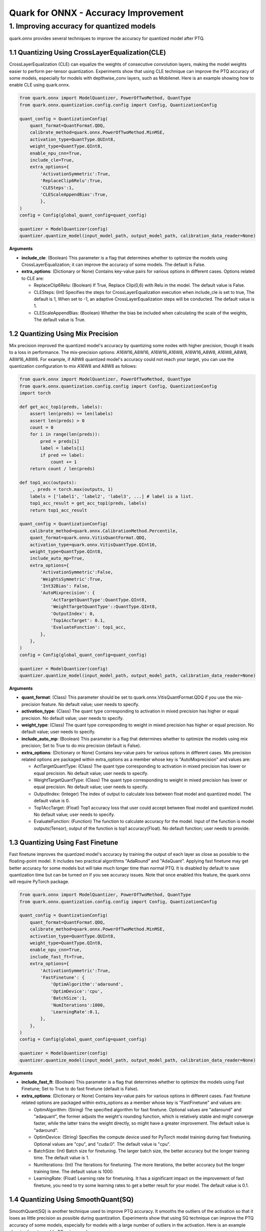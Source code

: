 Quark for ONNX - Accuracy Improvement
=====================================

1. Improving accuracy for quantized models
------------------------------------------

quark.onnx provides several techniques to improve the accuracy for
quantized model after PTQ.

1.1 Quantizing Using CrossLayerEqualization(CLE)
~~~~~~~~~~~~~~~~~~~~~~~~~~~~~~~~~~~~~~~~~~~~~~~~

CrossLayerEqualization (CLE) can equalize the weights of consecutive
convolution layers, making the model weights easier to perform
per-tensor quantization. Experiments show that using CLE technique can
improve the PTQ accuracy of some models, especially for models with
depthwise_conv layers, such as Mobilenet. Here is an example showing how
to enable CLE using quark.onnx.

.. code:: python

   from quark.onnx import ModelQuantizer, PowerOfTwoMethod, QuantType
   from quark.onnx.quantization.config.config import Config, QuantizationConfig

   quant_config = QuantizationConfig(
       quant_format=QuantFormat.QDQ,
       calibrate_method=quark.onnx.PowerOfTwoMethod.MinMSE,
       activation_type=QuantType.QUInt8,
       weight_type=QuantType.QInt8,
       enable_npu_cnn=True,
       include_cle=True,
       extra_options={
           'ActivationSymmetric':True,
           'ReplaceClip6Relu':True,
           'CLESteps':1,
           'CLEScaleAppendBias':True,
           },
   )
   config = Config(global_quant_config=quant_config)

   quantizer = ModelQuantizer(config)
   quantizer.quantize_model(input_model_path, output_model_path, calibration_data_reader=None)

**Arguments**

-  **include_cle**: (Boolean) This parameter is a flag that determines
   whether to optimize the models using CrossLayerEqualization; it can
   improve the accuracy of some models. The default is False.

-  **extra_options**: (Dictionary or None) Contains key-value pairs for
   various options in different cases. Options related to CLE are:

   -  ReplaceClip6Relu: (Boolean) If True, Replace Clip(0,6) with Relu
      in the model. The default value is False.
   -  CLESteps: (Int) Specifies the steps for CrossLayerEqualization
      execution when include_cle is set to true, The default is 1, When
      set to -1, an adaptive CrossLayerEqualization steps will be
      conducted. The default value is 1.
   -  CLEScaleAppendBias: (Boolean) Whether the bias be included when
      calculating the scale of the weights, The default value is True.

.. _quark-onnx-quantizing-using-mix-precision:

1.2 Quantizing Using Mix Precision
~~~~~~~~~~~~~~~~~~~~~~~~~~~~~~~~~~

Mix precision improved the quantized model's accuracy by quantizing some
nodes with higher precision, though it leads to a loss in performance.
The mix-precision options: A16W16_A8W16, A16W16_A16W8, A16W16_A8W8,
A16W8_A8W8, A8W16_A8W8. For example, if A8W8 quantized model's accuracy
could not reach your target, you can use the quantization configuration
to mix A16W8 and A8W8 as follows:

.. code:: python

   from quark.onnx import ModelQuantizer, PowerOfTwoMethod, QuantType
   from quark.onnx.quantization.config.config import Config, QuantizationConfig
   import torch

   def get_acc_top1(preds, labels):
       assert len(preds) == len(labels)
       assert len(preds) > 0
       count = 0
       for i in range(len(preds)):
           pred = preds[i]
           label = labels[i]
           if pred == label:
               count += 1
       return count / len(preds)

   def top1_acc(outputs):
       _, preds = torch.max(outputs, 1) 
       labels = ['label1', 'label2', 'label3', ...] # label is a list.
       top1_acc_result = get_acc_top1(preds, labels)
       return top1_acc_result

   quant_config = QuantizationConfig(
       calibrate_method=quark.onnx.CalibrationMethod.Percentile,
       quant_format=quark.onnx.VitisQuantFormat.QDQ,
       activation_type=quark.onnx.VitisQuantType.QInt16,
       weight_type=QuantType.QInt8,
       include_auto_mp=True,
       extra_options={
           'ActivationSymmetric':False,
           'WeightsSymmetric':True,
           'Int32Bias': False,
           'AutoMixprecision': {
               'ActTargetQuantType':QuantType.QInt8,
               'WeightTargetQuantType'::QuantType.QInt8,
               'OutputIndex': 0,
               'Top1AccTarget': 0.1,
               'EvaluateFunction': top1_acc,
           },
       },
   )
   config = Config(global_quant_config=quant_config)

   quantizer = ModelQuantizer(config)
   quantizer.quantize_model(input_model_path, output_model_path, calibration_data_reader=None)

**Arguments**

-  **quant_format**: (Class) This parameter should be set to
   quark.onnx.VitisQuantFormat.QDQ if you use the mix-precision feature.
   No default value; user needs to specify.
-  **activation_type**: (Class) The quant type corresponding to
   activation in mixed precision has higher or equal precision. No
   default value; user needs to specify.
-  **weight_type**: (Class) The quant type corresponding to weight in
   mixed precision has higher or equal precision. No default value; user
   needs to specify.
-  **include_auto_mp**: (Boolean) This parameter is a flag that
   determines whether to optimize the models using mix precision; Set to
   True to do mix precision (default is False).
-  **extra_options**: (Dictionary or None) Contains key-value pairs for
   various options in different cases. Mix precision related options are
   packaged within extra_options as a member whose key is
   "AutoMixprecision" and values are:

   -  ActTargetQuantType: (Class) The quant type corresponding to
      activation in mixed precision has lower or equal precision. No
      default value; user needs to specify.
   -  WeightTargetQuantType: (Class) The quant type corresponding to
      weight in mixed precision has lower or equal precision. No default
      value; user needs to specify.
   -  OutputIndex: (Integer) The index of output to calculate loss
      between float model and quantized model. The default value is 0.
   -  Top1AccTarget: (Float) Top1 accuracy loss that user could accept
      between float model and quantized model. No default value; user
      needs to specify.
   -  EvaluateFunction: (Function) The function to calculate accuracy for
      the model. Input of the function is model outputs(Tensor), output
      of the function is top1 accuracy(Float). No default function; user
      needs to provide.

.. _quark-onnx-quantizing-using-fast-finetune:

1.3 Quantizing Using Fast Finetune
~~~~~~~~~~~~~~~~~~~~~~~~~~~~~~~~~~

Fast finetune improves the quantized model's accuracy by training the
output of each layer as close as possible to the floating-point model.
It includes two practical algorithms "AdaRound" and "AdaQuant". Applying
fast finetune may get better accuracy for some models but will take much
longer time than normal PTQ. It is disabled by default to save
quantization time but can be turned on if you see accuracy issues. Note
that once enabled this feature, the quark.onnx will require PyTorch
package.

.. code:: python

   from quark.onnx import ModelQuantizer, PowerOfTwoMethod, QuantType
   from quark.onnx.quantization.config.config import Config, QuantizationConfig

   quant_config = QuantizationConfig(
       quant_format=QuantFormat.QDQ,
       calibrate_method=quark.onnx.PowerOfTwoMethod.MinMSE,
       activation_type=QuantType.QUInt8,
       weight_type=QuantType.QInt8,
       enable_npu_cnn=True,
       include_fast_ft=True,
       extra_options={
           'ActivationSymmetric':True,
           'FastFinetune': {
               'OptimAlgorithm':'adaround',
               'OptimDevice':'cpu',
               'BatchSize':1,
               'NumIterations':1000,
               'LearningRate':0.1,
           },
       },
   )
   config = Config(global_quant_config=quant_config)

   quantizer = ModelQuantizer(config)
   quantizer.quantize_model(input_model_path, output_model_path, calibration_data_reader=None)

**Arguments**

-  **include_fast_ft**: (Boolean) This parameter is a flag that
   determines whether to optimize the models using Fast Finetune; Set to
   True to do fast finetune (default is False).
-  **extra_options**: (Dictionary or None) Contains key-value pairs for
   various options in different cases. Fast finetune related options are
   packaged within extra_options as a member whose key is "FastFinetune"
   and values are:

   -  OptimAlgorithm: (String) The specified algorithm for fast
      finetune. Optional values are "adaround" and "adaquant", the
      former adjusts the weight's rounding function, which is relatively
      stable and might converge faster, while the latter trains the
      weight directly, so might have a greater improvement. The default
      value is "adaround".
   -  OptimDevice: (String) Specifies the compute device used for PyTorch
      model training during fast finetuning. Optional values are "cpu",
      and "cuda:0". The default value is "cpu".
   -  BatchSize: (Int) Batch size for finetuning. The larger batch size,
      the better accuracy but the longer training time. The default
      value is 1.
   -  NumIterations: (Int) The Iterations for finetuning. The more
      iterations, the better accuracy but the longer training time. The
      default value is 1000.
   -  LearningRate: (Float) Learning rate for finetuning. It has a
      significant impact on the improvement of fast finetune, you need
      to try some learning rates to get a better result for your model.
      The default value is 0.1.

1.4 Quantizing Using SmoothQuant(SQ)
~~~~~~~~~~~~~~~~~~~~~~~~~~~~~~~~~~~~

SmoothQuant(SQ) is another technique used to improve PTQ accuracy. It
smooths the outliers of the activation so that it loses as little
precision as possible during quantization. Experiments show that using
SQ technique can improve the PTQ accuracy of some models, especially for
models with a large number of outliers in the activation. Here is an
example showing how to enable SQ using quark.onnx.

.. code:: python

   from quark.onnx import ModelQuantizer, PowerOfTwoMethod, QuantType
   from quark.onnx.quantization.config.config import Config, QuantizationConfig

   quant_config = QuantizationConfig(
       quant_format=QuantFormat.QDQ,
       calibrate_method=quark.onnx.PowerOfTwoMethod.MinMSE,
       activation_type=QuantType.QUInt8,
       weight_type=QuantType.QInt8,
       enable_npu_cnn=True,
       include_sq=True,
       extra_options={
           'ActivationSymmetric':True,
           'SmoothAlpha':0.5,
           },
   )
   config = Config(global_quant_config=quant_config)

   quantizer = ModelQuantizer(config)
   quantizer.quantize_model(input_model_path, output_model_path, calibration_data_reader=None)

**Arguments**

-  **include_sq**: (Boolean) This parameter is a flag that determines
   whether to optimize the models using SmoothQuant; it can improve the
   accuracy of some models. The default is False.

-  **extra_options**: (Dictionary or None) Contains key-value pairs for
   various options in different cases. Options related to SQ are:

   -  SmoothAlpha: (Float) This parameter control how much difficulty we
      want to migrate from activation to weights, The default value is
      0.5.

.. raw:: html

   <!--
   ## License
   Copyright (C) 2023, Advanced Micro Devices, Inc. All rights reserved. SPDX-License-Identifier: MIT
   -->

